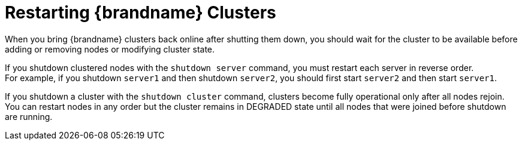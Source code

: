 [id='restarting_clusters-{context}']
= Restarting {brandname} Clusters
When you bring {brandname} clusters back online after shutting them down, you should wait for the cluster to be available before adding or removing nodes or modifying cluster state.

If you shutdown clustered nodes with the [command]`shutdown server` command, you must restart each server in reverse order. +
For example, if you shutdown `server1` and then shutdown `server2`, you should first start `server2` and then start `server1`.

If you shutdown a cluster with the [command]`shutdown cluster` command, clusters become fully operational only after all nodes rejoin. +
You can restart nodes in any order but the cluster remains in DEGRADED state until all nodes that were joined before shutdown are running.
